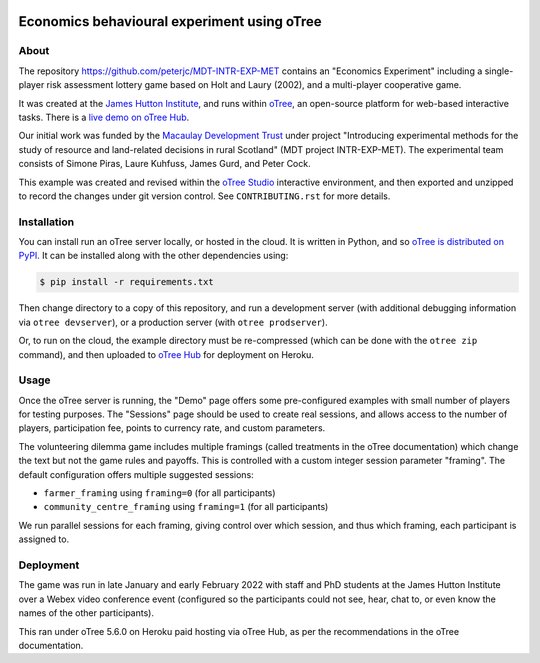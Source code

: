 .. image:: https://zenodo.org/badge/DOI/10.5281/zenodo.5928006.svg
   :alt: Zenodo DOI
   :target: https://doi.org/10.5281/zenodo.5928006
.. image:: https://img.shields.io/github/license/peterjc/MDT-INTR-EXP-MET.svg
   :alt: MIT License
   :target: https://github.com/peterjc/MDT-INTR-EXP-MET/blob/master/LICENSE.rst
.. image:: https://results.pre-commit.ci/badge/github/peterjc/MDT-INTR-EXP-MET/master.svg
   :alt: pre-commit.ci status
   :target: https://results.pre-commit.ci/latest/github/peterjc/MDT-INTR-EXP-MET/master
.. image:: https://github.com/peterjc/MDT-INTR-EXP-MET/actions/workflows/github-actions.yml/badge.svg
   :alt: GitHub Actions Continous Integration Status
   :target: https://github.com/peterjc/MDT-INTR-EXP-MET/actions/workflows/github-actions.yml

Economics behavioural experiment using oTree
============================================

About
-----

The repository https://github.com/peterjc/MDT-INTR-EXP-MET contains an
"Economics Experiment" including a single-player risk assessment lottery game
based on Holt and Laury (2002), and a multi-player cooperative game.

It was created at the `James Hutton Institute <https://hutton.ac.uk>`__, and
runs within `oTree <https://www.otree.org/>`__, an open-source platform for
web-based interactive tasks. There is a `live demo on oTree Hub
<https://www.otreehub.com/projects/mdt-intr-exp-met/>`__.

Our initial work was funded by the `Macaulay Development Trust
<https://www.macaulaydevelopmenttrust.org/>`__ under project "Introducing
experimental methods for the study of resource and land-related decisions in
rural Scotland" (MDT project INTR-EXP-MET). The experimental team consists of
Simone Piras, Laure Kuhfuss, James Gurd, and Peter Cock.

This example was created and revised within the `oTree Studio
<https://www.otreehub.com/studio/>`__ interactive environment, and then
exported and unzipped to record the changes under git version control. See
``CONTRIBUTING.rst`` for more details.


Installation
------------

You can install run an oTree server locally, or hosted in the cloud. It is
written in Python, and so `oTree is distributed on PyPI
<https://pypi.org/project/otree/>`__. It can be installed along with the
other dependencies using:

.. code:: console

   $ pip install -r requirements.txt

Then change directory to a copy of this repository, and run a development
server (with additional debugging information via ``otree devserver``), or a
production server (with ``otree prodserver``).

Or, to run on the cloud, the example directory must be re-compressed (which
can be done with the ``otree zip`` command), and then uploaded to `oTree Hub
<https://www.otreehub.com/my_projects/>`__ for deployment on Heroku.


Usage
-----

Once the oTree server is running, the "Demo" page offers some pre-configured
examples with small number of players for testing purposes. The "Sessions"
page should be used to create real sessions, and allows access to the number
of players, participation fee, points to currency rate, and custom parameters.

The volunteering dilemma game includes multiple framings (called treatments in
the oTree documentation) which change the text but not the game rules and
payoffs. This is controlled with a custom integer session parameter "framing".
The default configuration offers multiple suggested sessions:

* ``farmer_framing`` using ``framing=0`` (for all participants)
* ``community_centre_framing`` using ``framing=1`` (for all participants)

We run parallel sessions for each framing, giving control over which session,
and thus which framing, each participant is assigned to.

Deployment
----------

The game was run in late January and early February 2022 with staff and PhD
students at the James Hutton Institute over a Webex video conference event
(configured so the participants could not see, hear, chat to, or even know
the names of the other participants).

This ran under oTree 5.6.0 on Heroku paid hosting via oTree Hub, as per the
recommendations in the oTree documentation.
